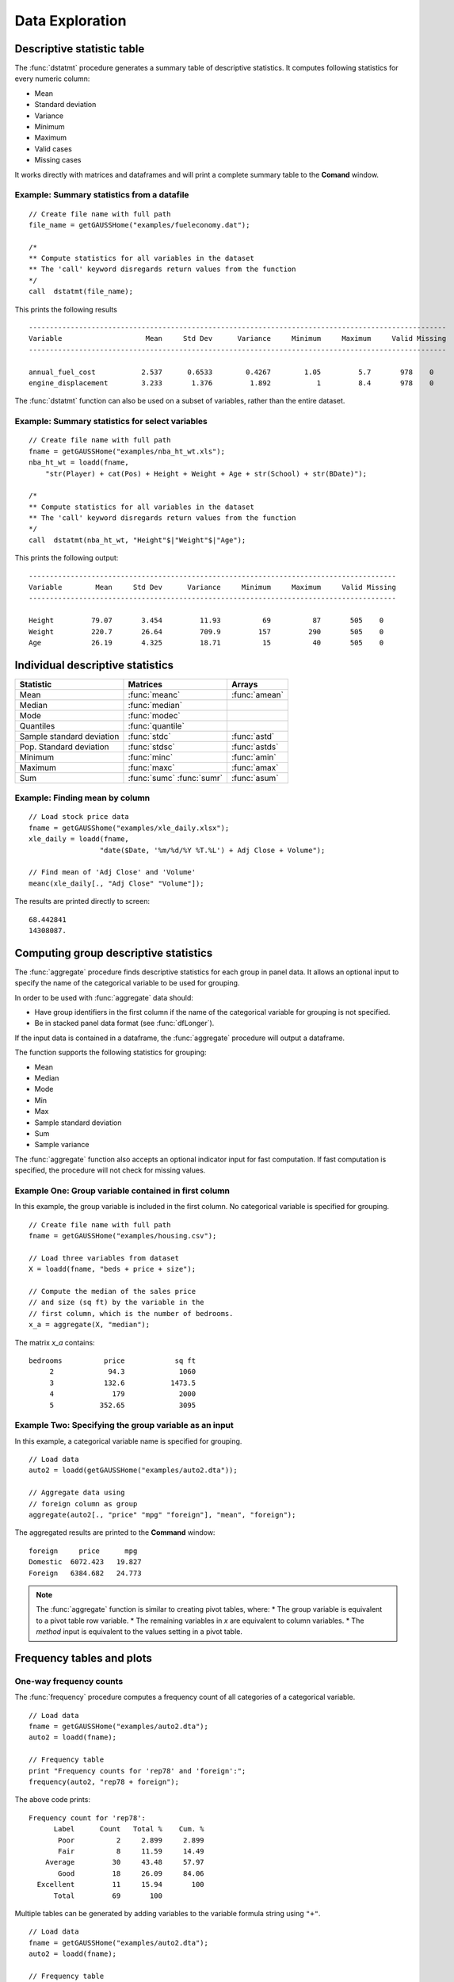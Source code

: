 Data Exploration
=============================
Descriptive statistic table
---------------------------------
The :func:`dstatmt` procedure generates a summary table of descriptive statistics. It computes following statistics for every numeric column:

* Mean
* Standard deviation
* Variance
* Minimum
* Maximum
* Valid cases
* Missing cases

It works directly with matrices and dataframes and will print a complete summary table to the **Comand** window.

Example: Summary statistics from a datafile
+++++++++++++++++++++++++++++++++++++++++++++

::

  // Create file name with full path
  file_name = getGAUSSHome("examples/fueleconomy.dat");

  /*
  ** Compute statistics for all variables in the dataset
  ** The 'call' keyword disregards return values from the function
  */
  call  dstatmt(file_name);

This prints the following results

::

  ----------------------------------------------------------------------------------------------------
  Variable                    Mean     Std Dev      Variance     Minimum     Maximum     Valid Missing
  ----------------------------------------------------------------------------------------------------

  annual_fuel_cost           2.537      0.6533        0.4267        1.05         5.7       978    0
  engine_displacement        3.233       1.376         1.892           1         8.4       978    0


The :func:`dstatmt` function can also be used on a subset of variables, rather than the entire dataset.

Example: Summary statistics for select variables
++++++++++++++++++++++++++++++++++++++++++++++++++

::

  // Create file name with full path
  fname = getGAUSSHome("examples/nba_ht_wt.xls");
  nba_ht_wt = loadd(fname,
      "str(Player) + cat(Pos) + Height + Weight + Age + str(School) + str(BDate)");

  /*
  ** Compute statistics for all variables in the dataset
  ** The 'call' keyword disregards return values from the function
  */
  call  dstatmt(nba_ht_wt, "Height"$|"Weight"$|"Age");

This prints the following output:

::

  ----------------------------------------------------------------------------------------
  Variable        Mean     Std Dev      Variance     Minimum     Maximum     Valid Missing
  ----------------------------------------------------------------------------------------

  Height         79.07       3.454         11.93          69          87       505    0
  Weight         220.7       26.64         709.9         157         290       505    0
  Age            26.19       4.325         18.71          15          40       505    0

Individual descriptive statistics
-----------------------------------

+--------------------------+---------------------+--------------------+
| Statistic                | Matrices            | Arrays             |
+==========================+=====================+====================+
| Mean                     | :func:`meanc`       | :func:`amean`      |
+--------------------------+---------------------+--------------------+
| Median                   | :func:`median`      |                    |
+--------------------------+---------------------+--------------------+
| Mode                     | :func:`modec`       |                    |
+--------------------------+---------------------+--------------------+
| Quantiles                | :func:`quantile`    |                    |
+--------------------------+---------------------+--------------------+
| Sample standard deviation| :func:`stdc`        | :func:`astd`       |
+--------------------------+---------------------+--------------------+
| Pop. Standard deviation  | :func:`stdsc`       | :func:`astds`      |
+--------------------------+---------------------+--------------------+
| Minimum                  | :func:`minc`        | :func:`amin`       |
+--------------------------+---------------------+--------------------+
| Maximum                  | :func:`maxc`        | :func:`amax`       |
+--------------------------+---------------------+--------------------+
| Sum                      | :func:`sumc`        | :func:`asum`       |
|                          | :func:`sumr`        |                    |
+--------------------------+---------------------+--------------------+


Example: Finding mean by column
+++++++++++++++++++++++++++++++++

::

  // Load stock price data
  fname = getGAUSShome("examples/xle_daily.xlsx");
  xle_daily = loadd(fname,
                   "date($Date, '%m/%d/%Y %T.%L') + Adj Close + Volume");

  // Find mean of 'Adj Close' and 'Volume'
  meanc(xle_daily[., "Adj Close" "Volume"]);

The results are printed directly to screen:

::

  68.442841
  14308087.


Computing group descriptive statistics
-----------------------------------
The :func:`aggregate` procedure finds descriptive statistics for each group in panel data. It allows an optional input to specify the name of the categorical variable to be used for grouping.

In order to be used with :func:`aggregate` data should:

- Have group identifiers in the first column if the name of the categorical variable for grouping is not specified.
- Be in stacked panel data format (see :func:`dfLonger`).

If the input data is contained in a dataframe, the :func:`aggregate` procedure will output a dataframe.
    
The function supports the following statistics for grouping:

* Mean
* Median
* Mode
* Min
* Max
* Sample standard deviation
* Sum
* Sample variance

The :func:`aggregate` function also accepts an optional indicator input for fast computation. If fast computation is specified, the procedure will not check for missing values.  

Example One: Group variable contained in first column
++++++++++++++++++++++++++++++++++++++++++++++++++++++
In this example, the group variable is included in the first column. No categorical variable is specified for grouping.

::

  // Create file name with full path
  fname = getGAUSSHome("examples/housing.csv");

  // Load three variables from dataset
  X = loadd(fname, "beds + price + size");

  // Compute the median of the sales price
  // and size (sq ft) by the variable in the
  // first column, which is the number of bedrooms.
  x_a = aggregate(X, "median");

The matrix *x_a* contains:

::

  bedrooms          price            sq ft
       2             94.3             1060
       3            132.6           1473.5
       4              179             2000
       5           352.65             3095

Example Two: Specifying the group variable as an input
++++++++++++++++++++++++++++++++++++++++++++++++++++++++
In this example, a categorical variable name is specified for grouping.

::

  // Load data
  auto2 = loadd(getGAUSSHome("examples/auto2.dta"));

  // Aggregate data using
  // foreign column as group
  aggregate(auto2[., "price" "mpg" "foreign"], "mean", "foreign");

The aggregated results are printed to the **Command** window:

::

  foreign     price      mpg
  Domestic  6072.423   19.827
  Foreign   6384.682   24.773

.. note :: The :func:`aggregate` function is similar to creating pivot tables, where:  
    *  The group variable is equivalent to a pivot table row variable.   
    *  The remaining variables in *x* are equivalent to column variables.  
    *  The *method* input is equivalent to the values setting in a pivot table.   
    
Frequency tables and plots
-----------------------------
One-way frequency counts 
+++++++++++++++++++++++++
The :func:`frequency` procedure computes a frequency count of all categories of a categorical variable.

::

  // Load data
  fname = getGAUSSHome("examples/auto2.dta");
  auto2 = loadd(fname);

  // Frequency table
  print "Frequency counts for 'rep78' and 'foreign':";
  frequency(auto2, "rep78 + foreign");

The above code prints:

::

     Frequency count for 'rep78':
           Label      Count   Total %    Cum. % 
            Poor          2     2.899     2.899 
            Fair          8     11.59     14.49 
         Average         30     43.48     57.97 
            Good         18     26.09     84.06 
       Excellent         11     15.94       100 
           Total         69       100

Multiple tables can be generated by adding variables to the variable formula string using ``"+"``.

::

  // Load data
  fname = getGAUSSHome("examples/auto2.dta");
  auto2 = loadd(fname);

  // Frequency table
  print "Frequency counts for 'rep78' and 'foreign':";
  frequency(auto2, "rep78 + foreign");

::
    Frequency counts for 'rep78' and 'foreign':
        
        Label      Count   Total %    Cum. % 
         Poor          2     2.899     2.899 
         Fair          8     11.59     14.49 
      Average         30     43.48     57.97 
         Good         18     26.09     84.06 
    Excellent         11     15.94       100 
        Total         69       100           


        Label      Count   Total %    Cum. % 
     Domestic         52     70.27     70.27 
      Foreign         22     29.73       100 
        Total         74       100           
    
         
An optional indicator input can be used with the :func:`frequency` procedure to sort the frequency counts in descending order. 

::

  // Load data
  fname = getGAUSSHome("examples/auto2.dta");
  auto2 = loadd(fname);

  // Frequency table
  print "Sorted frequency count for 'rep78':";
  frequency(auto2, "rep78", 1);
         
::

        Sorted frequency count for 'rep78':
            
        Label      Count   Total %    Cum. % 
      Average         30     43.48     43.48 
         Good         18     26.09     69.57 
    Excellent         11     15.94     85.51 
         Fair          8     11.59      97.1 
         Poor          2     2.899       100 
        Total         69       100          
            
As an alternative to :func:`frequency`, the :func:`counts` procedure counts the numbers of elements of a vector that fall into specified ranges and can be used to create frequency tables.

For example, to find the frequency of each category for a categorical variable, use :func:`counts` with the unique category keys as cutoffs.

::

  // Load data
  fname = getGAUSSHome("examples/auto2.dta");
  auto2 = loadd(fname, "str(make) + cat(rep78) + cat(foreign)");

  // Frequency table of rep78
  print "Frequency table of rep78:";

  // Get column labels
  { label, keyvalues } = getcollabels(auto2, "rep78");
  counts(auto2[., "rep78"], keyvalues);

::

  Frequency table of rep78:

       2.0000000
       8.0000000
       30.000000
       18.000000
       11.000000


Frequency plots
+++++++++++++++++
The :func:`plotFreq` procedure will compute and plot frequencies for a categorical variable. A quick plot can be generated using default formatting or an optional ``plotControlStructure`` can be used for custom formatting. An optional indicator input can be used with the :func:`plotFreq` procedure to sort the bars in descending order. 
 
 
** Example: Plotting category frequency **
  
::

  // Load data
  fname = getGAUSSHome("examples/auto2.dta");
  auto2 = loadd(fname);

  // Frequency plot
  plotFreq(auto2, "rep78");

.. figure:: ../_static/images/plotfreq.jpg
    :scale: 50%

**  Example: Plotting sorted frequencies**
In this example, the optional argument is used to specify that the bars should be sorted in order from most frequently to least frequently occurring.

::

  // Sorted frequency plot
  plotFreq(auto2, "rep78", 1);

.. figure:: ../_static/images/plotfreq2.jpg
    :scale: 50%
       
** Example: Adding a title to a frequency plot ** 
In the next example, a ``plotControlStructure`` is used to add a title to the sorted frequency plot. 

::

  // Declare plotControl structure
  struct plotControl myPlt;
  myPlt = plotGetDefaults("bar");

  // Set title
  plotSetTitle(&myPlt, "Frequency of `Rep78`");

  // Frequency plot
  plotFreq(myPlt, auto2, "rep78", 1);

.. figure:: ../_static/images/plotfreq3.jpg
    :scale: 50%
    
Two-way tables  
+++++++++++++++++
The :func:`tabulate` procedure generates two-way tables and returns the counts as a dataframe. 

Basic tabulation with the :func:`tabulate` procedure requires:
- A dataframe or filename input.
- A formula string to specify which variables to include in the table. 

The formula string specifies the row variable on the left-hand side of the tilde and column variables on the right-hand side. 

::

    // Load 'tips' dataset
    fname = getGAUSSHome("examples/tips2.dta");
    tips  = loadd(fname);

    // Create two-way table of smoking rates by sex
    // with sex in rows and smoking status
    // in columns
    call tabulate(tips, "sex ~ smoker");

::

    ============================================================
          sex                   smoker                 Total
    ============================================================
                          No            Yes


       Female             55             33               88
         Male             99             60              159

        Total            154             93              247
    ============================================================

Multiple tables can be generated by including additional right-hand side column variables using ``"+"``.

::

    // Load 'tips' dataset
    fname = getGAUSSHome("examples/tips2.dta");
    tips  = loadd(fname);

    // Generate separate tables for sex vs smoker
    // and sex vs time
    call tabulate(tips, "sex ~ smoker + time");

::

    ============================================================
              sex                   smoker                 Total
    ============================================================
                               No            Yes


          Female             55             33               88
            Male             99             60              159

           Total            154             93              247
    ============================================================
             sex                    time                  Total
    ============================================================
                          Lunch         Dinner


          Female             35             53               88
            Male             33            126              159

           Total             68            179              247
   ============================================================
   
An optional ``tabControl`` structure input can be used for advanced options including. An instance of the ``tabControl`` structure, *tCtl*, includes the following members:
    
+----------------------+------------------------------------------------------------------+
| Member               | Description                                                      |
+======================+==================================================================+
| *tCtl.exclude*       | String, the categories to be excluded from table counts. Totals  |
|                      | will not include observations in excluded categories.            |
+----------------------+------------------------------------------------------------------+
| *tCtl.UnusedLevels*  | Scalar, indicates whether to include unused levels in table. Set |
|                      | to 0 to remove unused levels from the table. Default = 1.        |
+----------------------+------------------------------------------------------------------+    

**Dropping unused categories from the table** 
Consider the following two-way frequency table:

::

    // Load 'tips' dataset
    fname = getGAUSSHome("examples/tips2.dta");
    tips  = loadd(fname);
    
    // Take the first 50 observations as a sample
    tips = tips[1:50, .];

    // Compute and print the frequency table
    call tabulate(tips, "day ~ smoker");

::

     ============================================================
                 day                   smoker               Total
     ============================================================
                                 No            Yes


                Thur              0              0              0
                 Fri              0              0              0
                 Sat             23              0             23
                 Sun             27              0             27

               Total             50              0             50
     ============================================================

The *unusedCategories* member of the ``tabControl`` structure can be used to drop the unused categories *Thur* and *Fri* from the table. It is an indicator input, which should be set to 0 to drop the unused categories. 

::

    // Declare an instance of the 
    // tabControl structure
    // and fill with defaults
    struct tabControl tbctl;
    tbctl = tabControlCreate();

    // Supress unrepresented categories
    tbctl.unusedLevels = 0;

    // Compute and print the frequency table
    call tabulate(tips, "day ~ smoker", tbctl);

The table no longer includes the unused categories from the table. 

::

    =============================================
                day         smoker          Total
    =============================================
                                No


                Sat             23             23
                Sun             27             27

              Total             50             50
    =============================================

**Excluding specified categories from the table**
Specific categories can be excluding from the table using the *exclude* member of the ``tabControl`` structure. This input is a string array input which must include the variable name and the associated category, separated by a ``":"``.

::

    // Load 'tips' dataset
    fname = getGAUSSHome("examples/tips2.dta");
    tips  = loadd(fname);
    
    // Declare an instance of the 
    // tabControl structure
    // and fill with defaults
    struct tabControl tbctl;
    tbctl = tabControlCreate();

    // Exclude non-smokers from the table
    tbctl.exclude = "smoker:No";

    // Compute and print the frequency table
    call tabulate(tips, "day ~ smoker", tbctl);

::

    =============================================
                day         smoker          Total
    =============================================
                              Yes


               Thur             17             17 
                Fri             15             15 
                Sat             42             42 
                Sun             19             19 

              Total             93             93
    =============================================
   
Associations and correlations
----------------------------------

**Computing correlations**

Two GAUSS functions are available for computing correlations of a sample:

+----------------------+------------------------------------------+
| Function             | Description                              |
+======================+==========================================+
| :func:`corrms`       | Computes the sample correlation using a  |
|                      | moment matrix as the input.              |
+----------------------+------------------------------------------+
| :func:`corrxs`       | Computes the sample correlation using a  |
|                      | data matrix as the input.                |
+----------------------+------------------------------------------+

Example: Finding correlation of height and weight in NBA players
+++++++++++++++++++++++++++++++++++++++++++++++++++++++++++++++++

::

  /*
  ** Import data
  */
  fname = getGAUSSHome("examples/nba_ht_wt.xls");
  nba_ht_wt = loadd(fname, "str(Player) + cat(Pos) + Height + Weight + Age + str(School) + date($BDate, '%m/%d/%Y %T.%L')");


  // Calculate correlation of
  // height and weight
  corr_nba = corrxs(nba_ht_wt[., "Height" "Weight"]);

This prints the correlations to screen:

::

      Height           Weight
   1.0000000       0.82071923
  0.82071923        1.0000000


.. note:: The :func:`corrms` and :func:`corrxs` functions compute the sample correlation matrix. To compute the population correlation matrix use :func:`corrm` or :func:`corrx`.

Finding variance-covariance
----------------------------------
Two GAUSS functions are available for computing correlations of a sample:

+-------------------------+------------------------------------------+
| Function                | Description                              |
+=========================+==========================================+
| :func:`varCovMS`        | Computes the variance-covariance matrix  |
|                         | using a moment matrix as the input.      |
+-------------------------+------------------------------------------+
| :func:`varCovXS`        | Computes the variance-covariance matrix  |
|                         | using a data matrix as the input.        |
+-------------------------+------------------------------------------+

Example: Finding variance/covariance of height and weight in NBA players
+++++++++++++++++++++++++++++++++++++++++++++++++++++++++++++++++++++++++

::

  /*
  ** Import data
  */
  // Create file name with full path
  fname = getGAUSSHome("examples/nba_ht_wt.xls");

  // Load file
  nba_ht_wt = loadd(fname);


  // Calculate correlation of
  // height and weight
  corr_nba = corrxs(nba_ht_wt[., "Height" "Weight"]);

  // Calculate variance-covariance
  // of height and weight
  varCovxs(nba_ht_wt[., "Height" "Weight"]);

This prints the following variance/covariance matrix:

::

  11.930245        75.527346
  75.527346        709.85534

.. note:: The :func:`covVarMS` and :func:`covVarXS` functions compute the sample variance/covariance. It is computed as the moment matrix of deviations about the mean divided by the number of observations minus one, *N−1*. For a population covariance matrix which uses *N* rather than *N−1* see :func:`varCovM()` or :func:`varCovX()`.

Exploratory data visualizations
---------------------------------

**Plotting histograms**

Histograms of data can be plotted using one of three functions:

*  The :func:`plotHist` function which computes and graphs a frequency histogram.
*  The :func:`plotHistP` function which computes and graphs a percent frequency histogram.
*  The :func:`plotHistF` function which graphs a histogram given vector of frequency counts.

.. note:: These functions do not currently utilize the categorical labels and :func:`plotFreq` is recommended for categorical variables with labels.

Example: Frequency and percentage histograms
++++++++++++++++++++++++++++++++++++++++++++++

::

  // Create data
  r = rndGamma( 1e4, 1, 3, 2 );

  // Declare plotControl structure
  struct plotControl myPlot;

  // Set plotControl structure to
  // default values
  myPlot = plotGetDefaults( "bar" );

  // Set Title
  fontname = "Helvetica Neue";
  plotSetTitle( &myPlot, "Example Percentage Histogram", fontname, 18 );

  // Set Y label
  plotSetYLabel( &myPlot, "Percentage",  fontname, 14);

  // Use first pane
  // in layout

  plotLayout(1, 2, 1);
  // plot a percentage histogram
  // with the data from 'r' spread
  // into 50 bins.
  plotHistP( myPlot, r, 50 );

  // Set solid fill and completely opaque (i.e. zero transparency)
  plotSetFill( &myPlot, 1, 1);

  // Set Title
  plotSetTitle( &myPlot, "Example Frequency Histogram" );

  // Set Y label
  plotSetYLabel( &myPlot, "Frequency" );

  // Use second pane
  // in layout
  plotLayout(1, 2, 2);

  // Plot a standard histogram
  // with the data from 'r' spread
  // into 80 bins.
  plotHist( myPlot, r, 80 );

**Plotting scatter plots**

The :func:`plotScatter` function creates a quick scatter plot using either:

* A *x* and *y* input.
* A dataframe name and formula string specify *x* and *y*.

Using a dataframe with a formula string, will result in automatic labeling of the *x* and *y* axis. To add additional custom formatting, use the :class:`plotControl` structure.

Example: Plotting the relationship between height and weight in NBA players
+++++++++++++++++++++++++++++++++++++++++++++++++++++++++++++++++++++++++++++++++

::

   // Create file name with full path
   fname = getGAUSSHome("examples/nba_ht_wt.xls");
   nba_ht_wt = loadd(fname);

   // Plot height and weight
   plotScatter(nba_ht_wt, "Weight~Height");

